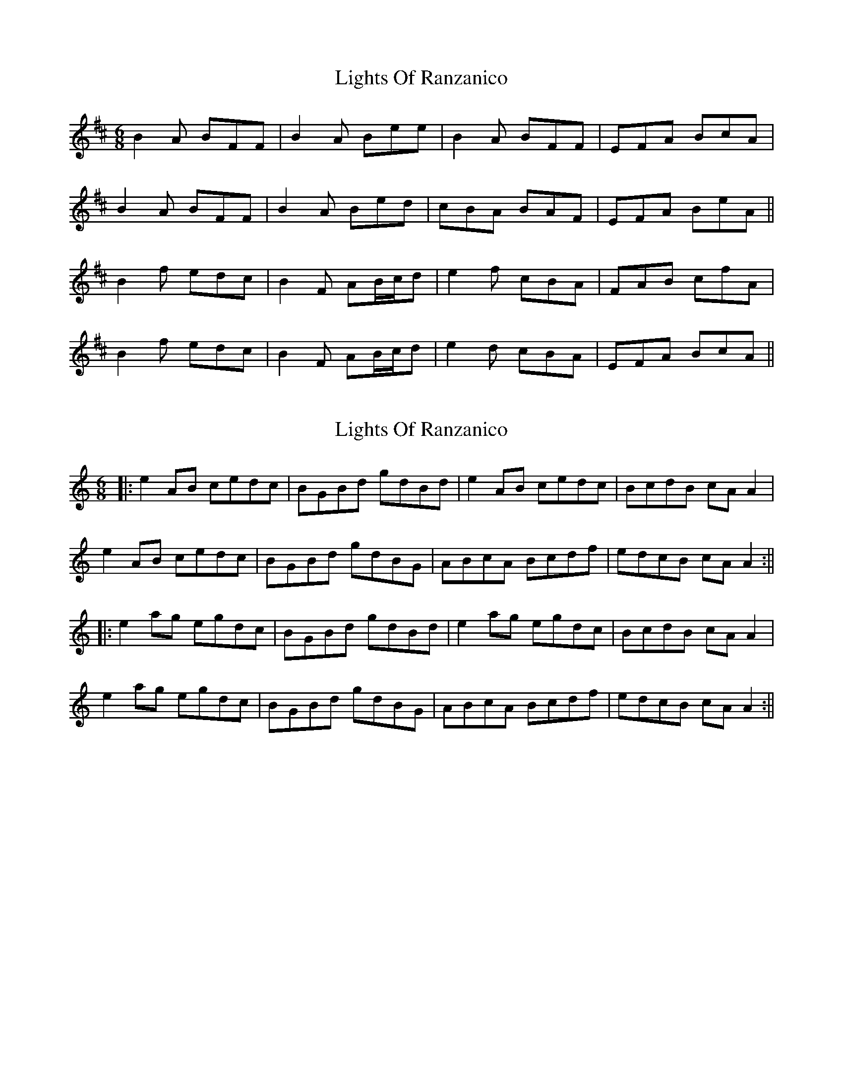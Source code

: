 X: 1
T: Lights Of Ranzanico
Z: BrownAleMugger
S: https://thesession.org/tunes/10831#setting10831
R: jig
M: 6/8
L: 1/8
K: Bmin
B2 A BFF | B2 A Bee | B2 A BFF | EFA BcA |
B2 A BFF | B2 A Bed | cBA BAF | EFA BeA ||
B2 f edc | B2 F AB/c/d | e2 f cBA | FAB cfA |
B2 f edc | B2 F AB/c/d | e2 d cBA |EFA BcA ||
X: 2
T: Lights Of Ranzanico
Z: JACKB
S: https://thesession.org/tunes/10831#setting25315
R: jig
M: 6/8
L: 1/8
K: Amin
|:e2AB cedc|BGBd gdBd|e2AB cedc|BcdB cA A2|
e2AB cedc|BGBd gdBG|ABcA Bcdf|edcB cA A2:||
|:e2ag egdc|BGBd gdBd|e2ag egdc|BcdB cA A2|
e2ag egdc|BGBd gdBG|ABcA Bcdf|edcB cA A2:||
